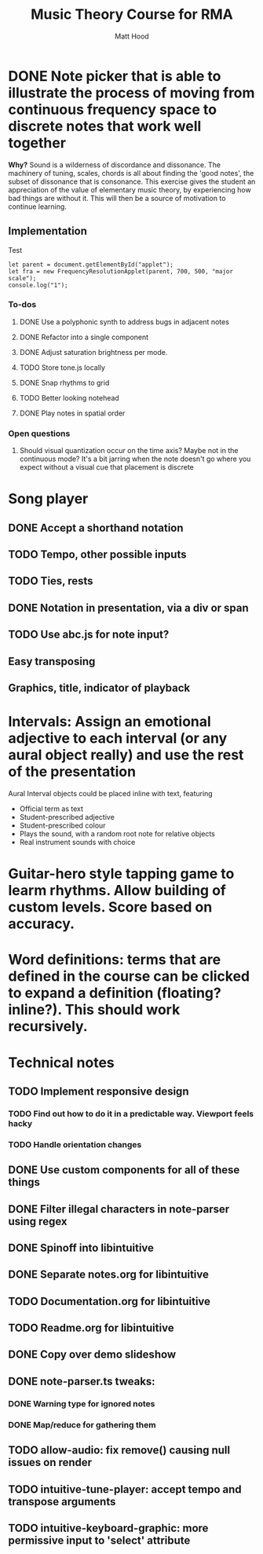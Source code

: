 #+TITLE: Music Theory Course for RMA
#+AUTHOR: Matt Hood



* DONE Note picker that is able to illustrate the process of moving from continuous frequency space to discrete notes that work well together
**Why?** Sound is a wilderness of discordance and dissonance. The machinery of tuning, scales, chords is all about finding the 'good notes', the subset of dissonance that is consonance. This exercise gives the student an appreciation of the value of elementary music theory, by experiencing how bad things are without it. This will then be a source of motivation to continue learning.

** The 'inline-js' blocks :noexport:
Support for 'inline-js' may be added via evaluation of the following elisp:
#+BEGIN_SRC emacs-lisp
(add-to-list 'org-src-lang-modes '("inline-js" . javascript))
(defvar org-babel-default-header-args:inline-js
  '((:results . "html")
    (:exports . "results")))
(defun org-babel-execute:inline-js (body _params)
  (format "<script type=\"text/javascript\">\n%s\n</script>" body))
#+END_SRC

#+RESULTS:
: org-babel-execute:inline-js

Source: https://www.reddit.com/r/orgmode/comments/5bi6ku/tip_for_exporting_javascript_source_block_to/

** Implementation

#+begin_export html
<script src="https://unpkg.com/tone@13.8.25/build/Tone.js"></script>

<script src="frequency-resolution-applet.js"></script>

<div id="applet">Test</div>
#+end_export

#+begin_src inline-js :exports both
  let parent = document.getElementById("applet");
  let fra = new FrequencyResolutionApplet(parent, 700, 500, "major scale");
  console.log("1");
#+end_src

*** To-dos
**** DONE Use a polyphonic synth to address bugs in adjacent notes
**** DONE Refactor into a single component
**** DONE Adjust saturation brightness per mode.
**** TODO Store tone.js locally
**** DONE Snap rhythms to grid
**** TODO Better looking notehead
**** DONE Play notes in spatial order

*** Open questions
**** Should visual quantization occur on the time axis? Maybe not in the continuous mode? It's a bit jarring when the note doesn't go where you expect without a visual cue that placement is discrete


* Song player
** DONE Accept a shorthand notation
** TODO Tempo, other possible inputs
** TODO Ties, rests
** DONE Notation in presentation, via a div or span
** TODO Use abc.js for note input?
** Easy transposing
** Graphics, title, indicator of playback

* Intervals: Assign an emotional adjective to each interval (or any aural object really) and use the rest of the presentation

Aural Interval objects could be placed inline with text, featuring
- Official term as text
- Student-prescribed adjective
- Student-prescribed colour
- Plays the sound, with a random root note for relative objects
- Real instrument sounds with choice



* Guitar-hero style tapping game to learm rhythms. Allow building of custom levels. Score based on accuracy.


* Word definitions: terms that are defined in the course can be clicked to expand a definition (floating? inline?). This should work recursively.


* Technical notes
** TODO Implement responsive design
*** TODO Find out how to do it in a predictable way. Viewport feels hacky
*** TODO Handle orientation changes
** DONE Use custom components for all of these things
** DONE Filter illegal characters in note-parser using regex
** DONE Spinoff into libintuitive
** DONE Separate notes.org for libintuitive
** TODO Documentation.org for libintuitive
** TODO Readme.org for libintuitive
** DONE  Copy over demo slideshow
** DONE note-parser.ts tweaks:
*** DONE Warning type for ignored notes
*** DONE Map/reduce for gathering them
** TODO allow-audio: fix remove() causing null issues on render
** TODO intuitive-tune-player: accept tempo and transpose arguments
** TODO intuitive-keyboard-graphic: more permissive input to 'select' attribute

